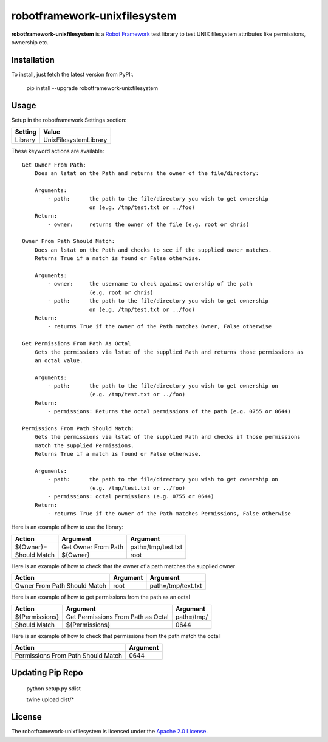 ==========================
robotframework-unixfilesystem
==========================

**robotframework-unixfilesystem** is a `Robot Framework
<http://code.google.com/p/robotframework/>`_ test library to test
UNIX filesystem attributes like permissions, ownership etc.

Installation
++++++++++++

To install, just fetch the latest version from PyPI:.

    pip install --upgrade robotframework-unixfilesystem

Usage
+++++

Setup in the robotframework Settings section:

============  ================
  Setting          Value
============  ================
Library          UnixFilesystemLibrary
============  ================

\

These keyword actions are available::

    Get Owner From Path:
        Does an lstat on the Path and returns the owner of the file/directory:
    
        Arguments:
            - path:      the path to the file/directory you wish to get ownership 
                         on (e.g. /tmp/test.txt or ../foo)
        Return:
            - owner:     returns the owner of the file (e.g. root or chris)

    Owner From Path Should Match:
        Does an lstat on the Path and checks to see if the supplied owner matches.
        Returns True if a match is found or False otherwise.
        
        Arguments:
            - owner:     the username to check against ownership of the path 
                         (e.g. root or chris)
            - path:      the path to the file/directory you wish to get ownership 
                         on (e.g. /tmp/test.txt or ../foo)
        Return:
            - returns True if the owner of the Path matches Owner, False otherwise

    Get Permissions From Path As Octal
        Gets the permissions via lstat of the supplied Path and returns those permissions as 
        an octal value.

        Arguments:
            - path:      the path to the file/directory you wish to get ownership on 
                         (e.g. /tmp/test.txt or ../foo)
        Return:
            - permissions: Returns the octal permissions of the path (e.g. 0755 or 0644)

    Permissions From Path Should Match:
        Gets the permissions via lstat of the supplied Path and checks if those permissions
        match the supplied Permissions.
        Returns True if a match is found or False otherwise.

        Arguments:
            - path:      the path to the file/directory you wish to get ownership on 
                         (e.g. /tmp/test.txt or ../foo)
            - permissions: octal permissions (e.g. 0755 or 0644)
        Return:
            - returns True if the owner of the Path matches Permissions, False otherwise



Here is an example of how to use the library:

==================  ==========================  ===================================  
 Action             Argument                    Argument                            
==================  ==========================  ===================================
${Owner}=           Get Owner From Path         path=/tmp/test.txt
Should Match        ${Owner}                    root
==================  ==========================  =================================== 

Here is an example of how to check that the owner of a path matches the supplied owner

============================ ==========================  ===================================  
 Action                      Argument                    Argument                             
============================ ==========================  =================================== 
Owner From Path Should Match root                        path=/tmp/text.txt
============================ ==========================  =================================== 

Here is an example of how to get permissions from the path as an octal

================== ================================== ===================================  
 Action            Argument                           Argument                            
================== ================================== ===================================
${Permissions}     Get Permissions From Path as Octal path=/tmp/
Should Match       ${Permissions}                     0644
================== ================================== ===================================

Here is an example of how to check that permissions from the path match the octal

================================== ==========================         
 Action                            Argument                          
================================== ==========================       
Permissions From Path Should Match 0644
================================== ==========================       

Updating Pip Repo
+++++++

    python setup.py sdist

    twine upload dist/*


License
+++++++

The robotframework-unixfilesystem is licensed under the `Apache 2.0 License
<http://www.apache.org/licenses/LICENSE-2.0.html>`_.
